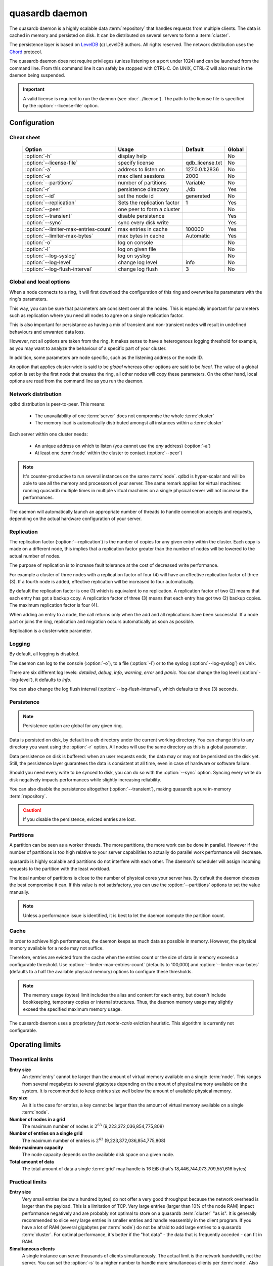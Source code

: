 quasardb daemon
***************

The quasardb daemon is a highly scalable data :term:`repository` that handles requests from multiple clients.  The data is cached in memory and persisted on disk. It can be distributed on several servers to form a :term:`cluster`.

The persistence layer is based on `LevelDB <http://code.google.com/p/leveldb/>`_ (c) LevelDB authors. All rights reserved.
The network distribution uses the `Chord <http://pdos.csail.mit.edu/chord/>`_ protocol.

The quasardb daemon does not require privileges (unless listening on a port under 1024) and can be launched from the command line. From this command line it can safely be stopped with CTRL-C. On UNIX, CTRL-Z will also result in the daemon being suspended.

.. important::
    A valid license is required to run the daemon (see :doc:`../license`). The path to the license file is specified by the :option:`--license-file` option.

Configuration
=============

.. program:: qdbd

Cheat sheet
-----------

 ===================================== ============================ =================== ============
                Option                               Usage               Default           Global
 ===================================== ============================ =================== ============
 :option:`-h`                          display help                                         No
 :option:`--license-file`              specify license              qdb_license.txt         No
 :option:`-a`                          address to listen on         127.0.0.1:2836          No
 :option:`-s`                          max client sessions          2000                    No
 :option:`--partitions`                number of partitions         Variable                No
 :option:`-r`                          persistence directory        ./db                    Yes
 :option:`--id`                        set the node id              generated               No
 :option:`--replication`               Sets the replication factor  1                       Yes
 :option:`--peer`                      one peer to form a cluster                              No
 :option:`--transient`                 disable persistence                                  Yes
 :option:`--sync`                      sync every disk write                                Yes
 :option:`--limiter-max-entries-count` max entries in cache         100000                  Yes
 :option:`--limiter-max-bytes`         max bytes in cache           Automatic               Yes
 :option:`-o`                          log on console                                       No
 :option:`-l`                          log on given file                                    No
 :option:`--log-syslog`                log on syslog                                        No
 :option:`--log-level`                 change log level             info                    No
 :option:`--log-flush-interval`        change log flush             3                       No
 ===================================== ============================ =================== ============

Global and local options
------------------------

When a node connects to a ring, it will first download the configuration of this ring and overwrites its parameters with the ring's parameters.

This way, you can be sure that parameters are consistent over all the nodes. This is especially important for parameters such as replication where you need all nodes to agree on a single replication factor.

This is also important for persistance as having a mix of transient and non-transient nodes will result in undefined behaviours and unwanted data loss.

However, not all options are taken from the ring. It makes sense to have a heterogenous logging threshold for example, as you may want to analyze the behaviour of a specific part of your cluster.

In addition, some parameters are node specific, such as the listening address or the node ID.

An option that applies cluster-wide is said to be *global* whereas other options are said to be *local*. The value of a global option is set by the first node that creates the ring, all other nodes will copy these parameters. On the other hand, local options are read from the command line as you run the daemon.

Network distribution
--------------------

qdbd distribution is peer-to-peer. This means:

    * The unavailability of one :term:`server` does not compromise the whole :term:`cluster`
    * The memory load is automatically distributed amongst all instances within a :term:`cluster`

Each server within one cluster needs:

    * An unique address on which to listen (you cannot use the *any* address) (:option:`-a`)
    * At least one :term:`node` within the cluster to contact (:option:`--peer`)

.. note::
    It's counter-productive to run several instances on the same :term:`node`.
    qdbd is hyper-scalar and will be able to use all the memory and processors of your server.
    The same remark applies for virtual machines: running quasardb multiple times in multiple virtual machines on a single physical server will not increase the performances.

The daemon will automatically launch an appropriate number of threads to handle connection accepts and requests,
depending on the actual hardware configuration of your server.

Replication
-----------

The replication factor (:option:`--replication`) is the number of copies for any given entry within the cluster. Each copy is made on a different node, this implies that a replication factor greater than the number of nodes will be lowered to the actual number of nodes.

The purpose of replication is to increase fault tolerance at the cost of decreased write performance.

For example a cluster of three nodes with a replication factor of four (4) will have an effective replication factor of three (3). If a fourth node is added, effective replication will be increased to four automatically.

By default the replication factor is one (1) which is equivalent to no replication. A replication factor of two (2) means that each entry has got a backup copy. A replication factor of three (3) means that each entry has got two (2) backup copies. The maximum replication factor is four (4).

When adding an entry to a node, the call returns only when the add and all replications have been successful. If a node part or joins the ring, replication and migration occurs automatically as soon as possible.

Replication is a cluster-wide parameter.

Logging
-------

By default, all logging is disabled.

The daemon can log to the console (:option:`-o`), to a file (:option:`-l`) or to the syslog (:option:`--log-syslog`) on Unix.

There are six different log levels: `detailed`, `debug`, `info`, `warning`, `error` and `panic`. You can change the log level (:option:`--log-level`), it defaults to `info`.

You can also change the log flush interval (:option:`--log-flush-interval`), which defaults to three (3) seconds.

Persistence
-----------

.. note::
    Persistence option are global for any given ring.

Data is persisted on disk, by default in a `db` directory under the current working directory. You can change this to any directory you want using the :option:`-r` option. All nodes will use the same directory as this is a global parameter.

Data persistence on disk is buffered: when an user requests ends, the data may or may not be persisted on the disk yet. Still, the persistence layer guarantees the data is consistent at all time, even in case of hardware or software failure.

Should you need every write to be synced to disk, you can do so with the :option:`--sync` option. Syncing every write do disk negatively impacts performances while slightly increasing reliability.

You can also disable the persistence altogether (:option:`--transient`), making quasardb a pure in-memory :term:`repository`.

.. caution::
    If you disable the persistence, evicted entries are lost.

Partitions
----------

A partition can be seen as a worker threads. The more partitions, the more work can be done in parallel. However if the number of partitions is too high relative to your server capabilities to actually do parallel work performance will decrease.

quasardb is highly scalable and partitions do not interfere with each other. The daemon's scheduler will assign incoming requests to the partition
with the least workload.

The ideal number of partitions is close to the number of physical cores your server has. By default the daemon chooses the best compromise it can. If this value is not satisfactory, you can use the :option:`--partitions` options to set the value manually.

.. note::
    Unless a performance issue is identified, it is best to let the daemon compute the partition count.

Cache
-----

In order to achieve high performances, the daemon keeps as much data as possible in memory. However, the physical memory available for a node may not suffice.

Therefore, entries are evicted from the cache when the entries count or the size of data in memory exceeds a configurable threshold.
Use :option:`--limiter-max-entries-count` (defaults to 100,000) and :option:`--limiter-max-bytes` (defaults to a half the available physical memory) options to configure these thresholds.

.. note::
    The memory usage (bytes) limit includes the alias and content for each entry, but doesn't include bookkeeping, temporary copies or internal structures. Thus, the daemon memory usage may slightly exceed the specified maximum memory usage.

The quasardb daemon uses a proprietary *fast monte-carlo* eviction heuristic. This algorithm is currently not configurable.

Operating limits
================

Theoretical limits
------------------

**Entry size**
    An :term:`entry` cannot be larger than the amount of virtual memory available on a single :term:`node`. This ranges from several megabytes to several gigabytes depending on the amount of physical memory available on the system. It is recommended to keep entries size well below the amount of available physical memory.

**Key size**
    As it is the case for entries, a key cannot be larger than the amount of virtual memory available on a single :term:`node`.

**Number of nodes in a grid**
    The maximum number of nodes is :math:`2^{63}` (9,223,372,036,854,775,808)

**Number of entries on a single grid**
    The maximum number of entries is :math:`2^{63}` (9,223,372,036,854,775,808)

**Node maximum capacity**
    The node capacity depends on the available disk space on a given node.

**Total amount of data**
    The total amount of data a single :term:`grid` may handle is 16 EiB (that's 18,446,744,073,709,551,616 bytes)

Practical limits
----------------

**Entry size**
    Very small entries (below a hundred bytes) do not offer a very good throughput because the network overhead is larger than the payload. This is a limitation of TCP.
    Very large entries (larger than 10% of the node RAM) impact performance negatively and are probably not optimal to store on a quasardb :term:`cluster` "as is". It is generally recommended to slice very large entries in smaller entries and handle reassembly in the client program.
    If you have a lot of RAM (several gigabytes per :term:`node`) do not be afraid to add large entries to a quasardb :term:`cluster`.
    For optimal performance, it's better if the "hot data" - the data that is frequently acceded - can fit in RAM.

**Simultaneous clients**
    A single instance can serve thousands of clients simultaneously.
    The actual limit is the network bandwidth, not the server.
    You can set the :option:`-s` to a higher number to handle more simultaneous clients per :term:`node`.
    Also you should make sure the clients connects to the nodes of the cluster in a load-balanced fashion.

.. _qdbd-parameters-reference:

Parameters reference
====================

Parameters can be supplied in any order and are prefixed with ``--``.
The arguments format is parameter dependent.

Instance specific parameters only apply to the instance ran while global parameters are for the whole ring. Global parameters are applied when the first instance of a ring is launched.

Instance specific
--------------------

.. option:: -h, --help

    Displays basic usage information.

    Example
        To display the online help, type: ::

            qdbd --help

.. option:: --license-file

    Specifies the location of the license file. A valid license is required to run the daemon (see :doc:`../license`).

    Argument
        The path to a valid license file.

    Default value
        qdb_license.txt

    Example
        Load the license from license.txt::

            qdbd --license-file=license.txt

.. option:: -a <address>:<port>, --address=<address>:<port>

    Specifies the address and port on which the :term:`server` will listen.

    Argument
        A string representing one address the :term:`server` listens on and a port. The address string can be a host name or an IP address.

    Default value
        127.0.0.1:2836, the IPv4 localhost and the port 2836

    Example
        Listen on localhost and the port 5910::

            qdbd --address=localhost:5910

.. note::
    The unspecified address (0.0.0.0 for IPv4, :: for IPv6) is not allowed.

.. option:: -s <count>, --sessions=<count>

    Specifies the number of simultaneous sessions per partition.

    Argument
        A number greater or equal to fifty (50) representing the number of allowed simultaneous sessions.

    Default value
        2,000

    Example
        Allow 10,000 simultaneous session::

            qdbd --sessions=10000

.. note::
    The sessions count determines the number of simultaneous clients the server may handle at any given time.
    Increasing the value increases the memory load. The total number of sessions depends on the number of partitions.
    If you have two partitions and 2,000 sessions per partitions, then the total number of sessions is 4,000.
    Values below 50 are ignored.

.. option:: --partitions=<count>

    Specifies the number of partitions.

    Argument
        A number greater or equal to one (1) representing the number of partitions.

    Default value
        Hardware dependant. Cannot be less than 1.

    Example
        Have 10 partitions::

            qdbd --partitions=10

.. note::
    The number of partitions directly impacts the server scalability. If this number is too low, scalability will be
    negatively impacted. If this number is too high respective to the capabilities of the server, performances will be
    negatively impacted.
    By default the daemon attemps to compute a good values, but in some scenarii this value may be invalid.

.. option:: --idle-duration=<duration>

    Sets the timeout after which inactive session will be considered for termination.

    Argument
        An integer representing the number of seconds after which an idle session will be considered for termination.

    Default value
        300 (300 seconds, 5 minutes)

    Example
        Set the timeout to one minute::

            qdbd --idle-duration=60

.. option:: --request-timeout=<timeout>

    Sets the timeout after which a request from the server to another server must be considered to have timed out.

    Argument
        An integer representing the number of seconds after which a request must be considered to have timed out.

    Default value
        60 (60 seconds, 1 minute)

    Example
        Set the timeout to two minutes::

            qdbd --request-timeout=120

.. option:: --id=<id string>

    Sets the node ID.

    Argument
        A string in the form hex-hex-hex-hex, where hex is an hexadecimal number lower than 2^64, representing
        the 256-bit ID to use. This value may not be zero (0-0-0-0).

    Default value
        Unique random value.

    Example
        Set the node ID to 1-a-2-b::

            qdbd --id=1-a-2-b

.. note::
    Having two nodes with the same ID on the ring leads to undefined behaviour. By default the daemon generates
    an ID that is guaranteed to be unique on any given ring. This function's purpose is to modify the topology of
    the ring, should the topology be unsatisfactory.

.. option:: --peer=<address>:<port>

    The address and port of a peer to which to connect within the :term:`cluster`. It can be any :term:`server` belonging to the :term:`cluster`.

    Argument
        The address and port of a machines where a quasardb daemon is running. The address string can be a host name or an IP address.

    Default value
        None

    Example
        Join a :term:`cluster` where the machine 192.168.1.1 listening on the port 2836 is already connected::

            qdbd --peer=192.168.1.1:2836

.. option:: -o, --log-console

    Activates logging on the console.

.. option:: -l <path>, --log-file=<path>

    Activates logging to one or several files.

    Argument
        A string representing one (or several) path(s) to the log file(s).

    Example
        Log in /var/log/qdbd.log: ::

            qdbd --log-file=/var/log/qdbd.log

.. option:: --log-syslog

    *UNIX only*, activates logging to syslog.

.. option:: --log-level=<value>

    Specifies the log verbosity.

    Argument
        A string representing the amount of logging required. Must be one of:

        * `detailed` (most output)
        * `debug`
        * `info`
        * `warning`
        * `error`
        * `panic` (least output)

    Default value
        `info`

    Example
        Request a `debug` level logging::

            qdbd --log-level=debug

.. option:: --log-flush-interval=<delay>

    How frequently log messages are flushed to output, in seconds.

    Argument
        An integer representing the number of seconds between each flush.

    Default value
        3

    Example
        Flush the log every minute::

            qdbd --log-flush-interval=60

Global
----------


.. option:: --replication=<factor>

    Specifies the replication factor (global parameter).

    Argument
        A positive integer between 1 and 4 (inclusive) specifying the replication factor

    Default value
        1 (replication disabled)

    Example
        Have one copy of every entry in the cluster::

            qdbd --replication=2

.. option:: --transient

    Disable persistence. Evicted data is lost when qdbd is :term:`transient`.

.. option:: -r <path>, --root=<path>

    Specifies the directory where data will be persisted for the node where the process has been launched.

    Argument
        A string representing a full path to the directory where data will be persisted.

    Default value
        The "db" subdirectory relative to the current working directory.

    Example
        Persist data in /var/quasardb/db ::

            qdbd --root=/var/quasardb/db

.. note::
    Although this parameter is global, the directory refers to the local node of each instance.

.. option:: --sync

    Sync every disk write. By default, disk writes are buffered. This option disables the buffering and makes sure every write is synced to disk. (global parameter)

.. note::
    This option increases reliability at the cost of performances.


.. option:: --limiter-max-bytes=<value>

   The maximum usable memory by entries, in bytes. Entries will be evicted as needed to enforce this limit. The alias length as well
   as the content size are both accounted to measure the actual size of entries in memory.
   The :term:`server` may use more than the specified amount of memory because of internal data structures and temporary copies. (global parameter)

   Argument
        An integer representing the maximum size, in bytes, of the entries in memory.

   Default value
        0 (automatic, half the available physical memory).

   Example
       To allow only 100 kiB of entries::

            qdbd --limiter-max-bytes=102400

       To allow up to 8 GiB::

            qdbd --limiter-max-bytes=8589934592

.. note::
    Setting this value too high may lead to `trashing <http://en.wikipedia.org/wiki/Thrashing_%28computer_science%29>`_.


.. option:: --limiter-max-entries-count=<count>

    The maximum number of entries allowed in memory. Entries will be evicted as needed to enforce this limit.

    Argument
        An integer representing the maximum number of entries allowed in memory.

    Default value
        100,000

    Example
        To keep the number of entries in memory below 101::

            qdbd --limiter-max-entries=100

.. note::
    Setting this value too low may cause the :term:`server` to spend more time evicting entries than processing requests.


